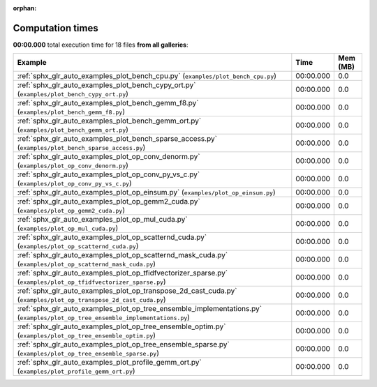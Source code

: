 
:orphan:

.. _sphx_glr_sg_execution_times:


Computation times
=================
**00:00.000** total execution time for 18 files **from all galleries**:

.. container::

  .. raw:: html

    <style scoped>
    <link href="https://cdnjs.cloudflare.com/ajax/libs/twitter-bootstrap/5.3.0/css/bootstrap.min.css" rel="stylesheet" />
    <link href="https://cdn.datatables.net/1.13.6/css/dataTables.bootstrap5.min.css" rel="stylesheet" />
    </style>
    <script src="https://code.jquery.com/jquery-3.7.0.js"></script>
    <script src="https://cdn.datatables.net/1.13.6/js/jquery.dataTables.min.js"></script>
    <script src="https://cdn.datatables.net/1.13.6/js/dataTables.bootstrap5.min.js"></script>
    <script type="text/javascript" class="init">
    $(document).ready( function () {
        $('table.sg-datatable').DataTable({order: [[1, 'desc']]});
    } );
    </script>

  .. list-table::
   :header-rows: 1
   :class: table table-striped sg-datatable

   * - Example
     - Time
     - Mem (MB)
   * - :ref:`sphx_glr_auto_examples_plot_bench_cpu.py` (``examples/plot_bench_cpu.py``)
     - 00:00.000
     - 0.0
   * - :ref:`sphx_glr_auto_examples_plot_bench_cypy_ort.py` (``examples/plot_bench_cypy_ort.py``)
     - 00:00.000
     - 0.0
   * - :ref:`sphx_glr_auto_examples_plot_bench_gemm_f8.py` (``examples/plot_bench_gemm_f8.py``)
     - 00:00.000
     - 0.0
   * - :ref:`sphx_glr_auto_examples_plot_bench_gemm_ort.py` (``examples/plot_bench_gemm_ort.py``)
     - 00:00.000
     - 0.0
   * - :ref:`sphx_glr_auto_examples_plot_bench_sparse_access.py` (``examples/plot_bench_sparse_access.py``)
     - 00:00.000
     - 0.0
   * - :ref:`sphx_glr_auto_examples_plot_op_conv_denorm.py` (``examples/plot_op_conv_denorm.py``)
     - 00:00.000
     - 0.0
   * - :ref:`sphx_glr_auto_examples_plot_op_conv_py_vs_c.py` (``examples/plot_op_conv_py_vs_c.py``)
     - 00:00.000
     - 0.0
   * - :ref:`sphx_glr_auto_examples_plot_op_einsum.py` (``examples/plot_op_einsum.py``)
     - 00:00.000
     - 0.0
   * - :ref:`sphx_glr_auto_examples_plot_op_gemm2_cuda.py` (``examples/plot_op_gemm2_cuda.py``)
     - 00:00.000
     - 0.0
   * - :ref:`sphx_glr_auto_examples_plot_op_mul_cuda.py` (``examples/plot_op_mul_cuda.py``)
     - 00:00.000
     - 0.0
   * - :ref:`sphx_glr_auto_examples_plot_op_scatternd_cuda.py` (``examples/plot_op_scatternd_cuda.py``)
     - 00:00.000
     - 0.0
   * - :ref:`sphx_glr_auto_examples_plot_op_scatternd_mask_cuda.py` (``examples/plot_op_scatternd_mask_cuda.py``)
     - 00:00.000
     - 0.0
   * - :ref:`sphx_glr_auto_examples_plot_op_tfidfvectorizer_sparse.py` (``examples/plot_op_tfidfvectorizer_sparse.py``)
     - 00:00.000
     - 0.0
   * - :ref:`sphx_glr_auto_examples_plot_op_transpose_2d_cast_cuda.py` (``examples/plot_op_transpose_2d_cast_cuda.py``)
     - 00:00.000
     - 0.0
   * - :ref:`sphx_glr_auto_examples_plot_op_tree_ensemble_implementations.py` (``examples/plot_op_tree_ensemble_implementations.py``)
     - 00:00.000
     - 0.0
   * - :ref:`sphx_glr_auto_examples_plot_op_tree_ensemble_optim.py` (``examples/plot_op_tree_ensemble_optim.py``)
     - 00:00.000
     - 0.0
   * - :ref:`sphx_glr_auto_examples_plot_op_tree_ensemble_sparse.py` (``examples/plot_op_tree_ensemble_sparse.py``)
     - 00:00.000
     - 0.0
   * - :ref:`sphx_glr_auto_examples_plot_profile_gemm_ort.py` (``examples/plot_profile_gemm_ort.py``)
     - 00:00.000
     - 0.0
